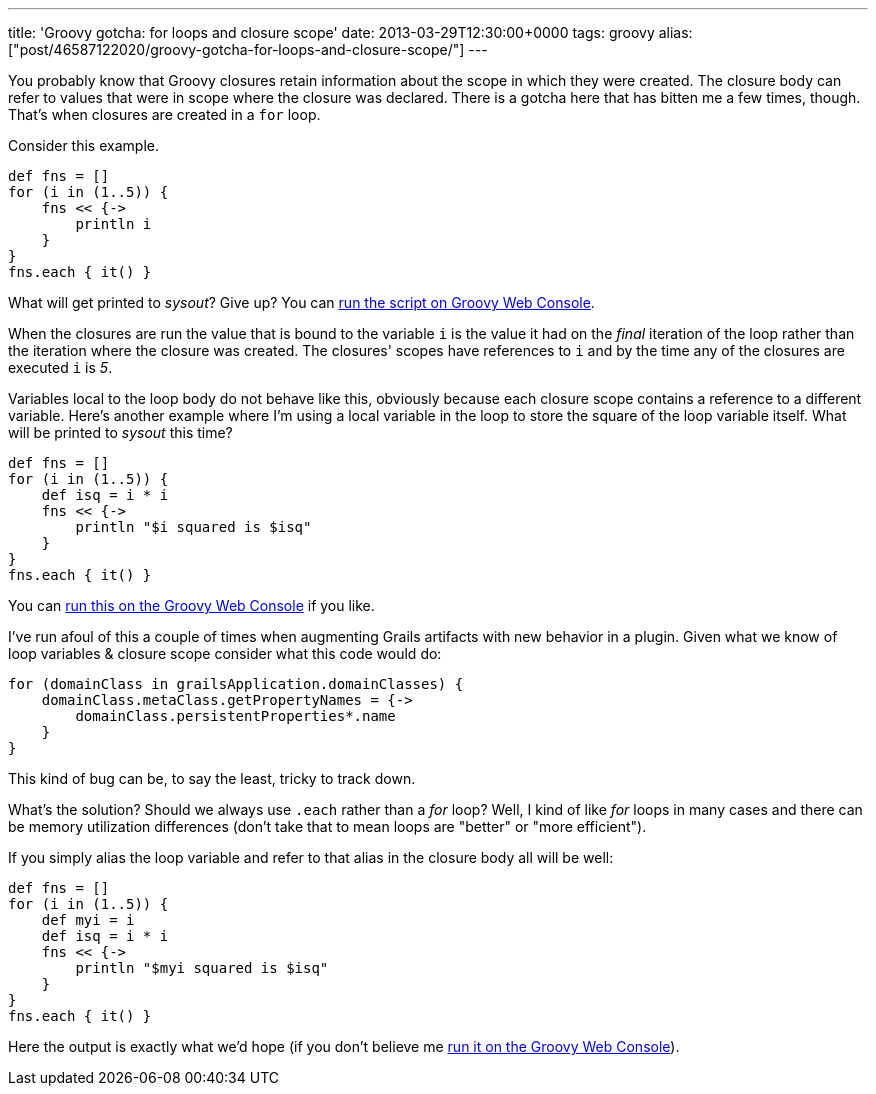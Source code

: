 ---
title: 'Groovy gotcha: for loops and closure scope'
date: 2013-03-29T12:30:00+0000
tags: groovy
alias: ["post/46587122020/groovy-gotcha-for-loops-and-closure-scope/"]
---

You probably know that Groovy closures retain information about the scope in which they were created. The closure body can refer to values that were in scope where the closure was declared. There is a gotcha here that has bitten me a few times, though. That's when closures are created in a `for` loop.

Consider this example.

[source,groovy]
-------------------
def fns = []
for (i in (1..5)) {
    fns << {->
        println i
    }
}
fns.each { it() }
-------------------

What will get printed to _sysout_? Give up? You can http://groovyconsole.appspot.com/script/920002[run the script on Groovy Web Console].

When the closures are run the value that is bound to the variable `i` is the value it had on the _final_ iteration of the loop rather than the iteration where the closure was created. The closures' scopes have references to `i` and by the time any of the closures are executed `i` is _5_.

Variables local to the loop body do not behave like this, obviously because each closure scope contains a reference to a different variable. Here's another example where I'm using a local variable in the loop to store the square of the loop variable itself. What will be printed to _sysout_ this time?

[source,groovy]
------------------------------------
def fns = []
for (i in (1..5)) {
    def isq = i * i
    fns << {->
        println "$i squared is $isq"
    }
}
fns.each { it() }
------------------------------------

You can http://groovyconsole.appspot.com/script/928001[run this on the Groovy Web Console] if you like.

I've run afoul of this a couple of times when augmenting Grails artifacts with new behavior in a plugin. Given what we know of loop variables & closure scope consider what this code would do:

[source,groovy]
------------------------------------------------------
for (domainClass in grailsApplication.domainClasses) {
    domainClass.metaClass.getPropertyNames = {->
        domainClass.persistentProperties*.name
    }
}
------------------------------------------------------

This kind of bug can be, to say the least, tricky to track down.

What's the solution? Should we always use `.each` rather than a _for_ loop? Well, I kind of like _for_ loops in many cases and there can be memory utilization differences (don't take that to mean loops are "better" or "more efficient").

If you simply alias the loop variable and refer to that alias in the closure body all will be well:

[source,groovy]
--------------------------------------
def fns = []
for (i in (1..5)) {
    def myi = i
    def isq = i * i
    fns << {->
        println "$myi squared is $isq"
    }
}
fns.each { it() }
--------------------------------------

Here the output is exactly what we'd hope (if you don't believe me http://groovyconsole.appspot.com/script/929001[run it on the Groovy Web Console]).
